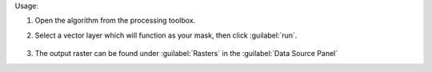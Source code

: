 Usage:

1. Open the algorithm from the processing toolbox.

2. Select a vector layer which will function as your mask, then click :guilabel:`run`.

    .. figure:: ../../processing_algorithms_includes/masking/img/layer_to_mask.png
       :align: center

3. The output raster can be found under :guilabel:`Rasters` in the :guilabel:`Data Source Panel`